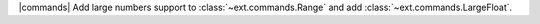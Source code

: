 |commands| Add large numbers support to :class:`~ext.commands.Range` and add :class:`~ext.commands.LargeFloat`.
